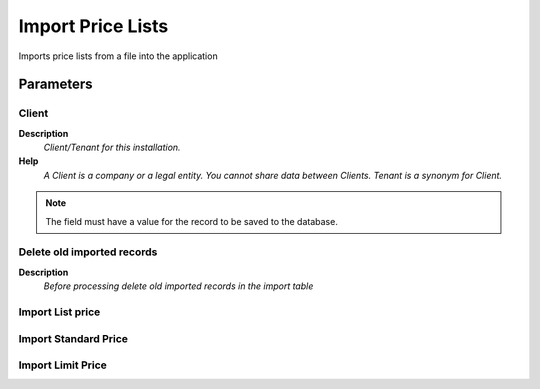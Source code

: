 
.. _functional-guide/process/import_price_list:

==================
Import Price Lists
==================

Imports price lists from a file into the application

Parameters
==========

Client
------
\ **Description**\ 
 \ *Client/Tenant for this installation.*\ 
\ **Help**\ 
 \ *A Client is a company or a legal entity. You cannot share data between Clients. Tenant is a synonym for Client.*\ 

.. note::
    The field must have a value for the record to be saved to the database.

Delete old imported records
---------------------------
\ **Description**\ 
 \ *Before processing delete old imported records in the import table*\ 

Import List price
-----------------

Import Standard Price
---------------------

Import Limit Price
------------------
